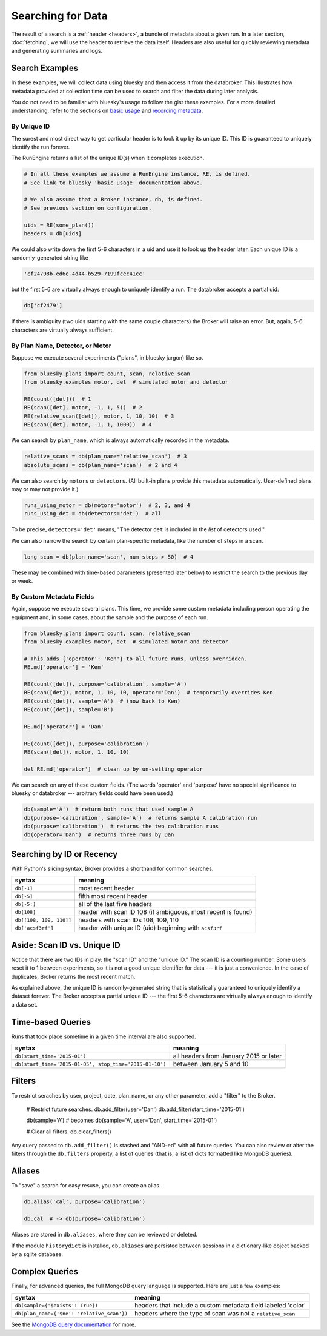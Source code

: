 Searching for Data
******************

The result of a search is a :ref:`header <headers>`, a bundle of metadata about
a given run. In a later section, :doc:`fetching`, we will use the header to
retrieve the data itself. Headers are also useful for quickly reviewing
metadata and generating summaries and logs.

Search Examples
---------------

In these examples, we will collect data using bluesky and then access it
from the databroker. This illustrates how metadata provided at collection time
can be used to search and filter the data during later analysis.

You do not need to be familiar with bluesky's usage to follow the gist these
examples. For a more detailed understanding, refer to the sections on
`basic usage <https://nsls-ii.github.io/bluesky/plans_intro.html>`_ and
`recording metadata <https://nsls-ii.github.io/bluesky/metadata.html>`_.

By Unique ID
++++++++++++

The surest and most direct way to get particular header is to look it up by its
unique ID. This ID is guaranteed to uniquely identify the run forever.

The RunEngine returns a list of the unique ID(s) when it completes execution.

.. code-block:: python

    # In all these examples we assume a RunEngine instance, RE, is defined.
    # See link to bluesky 'basic usage' documentation above.

    # We also assume that a Broker instance, db, is defined.
    # See previous section on configuration.

    uids = RE(some_plan())
    headers = db[uids]

We could also write down the first 5-6 characters in a uid and use it to look
up the header later. Each unique ID is a randomly-generated string like

.. code-block:: python

    'cf24798b-ed6e-4d44-b529-7199fcec41cc'

but the first 5-6 are virtually always enough to uniquely identify a run. The
databroker accepts a partial uid:

.. code-block:: python

    db['cf2479']

If there is ambiguity (two uids starting with the same couple characters) the
Broker will raise an error. But, again, 5-6 characters are virtually always
sufficient.

By Plan Name, Detector, or Motor
++++++++++++++++++++++++++++++++

Suppose we execute several experiments ("plans", in bluesky jargon) like so.

.. code-block:: python

    from bluesky.plans import count, scan, relative_scan
    from bluesky.examples motor, det  # simulated motor and detector

    RE(count([det]))  # 1
    RE(scan([det], motor, -1, 1, 5))  # 2
    RE(relative_scan([det]), motor, 1, 10, 10)  # 3
    RE(scan([det], motor, -1, 1, 1000))  # 4

We can search by ``plan_name``, which is always automatically recorded in the 
metadata.

.. code-block:: python

    relative_scans = db(plan_name='relative_scan')  # 3
    absolute_scans = db(plan_name='scan')  # 2 and 4

We can also search by ``motors`` or ``detectors``. (All built-in plans provide
this metadata automatically. User-defined plans may or may not provide it.)

.. code-block:: python

    runs_using_motor = db(motors='motor')  # 2, 3, and 4
    runs_using_det = db(detectors='det')  # all

To be precise, ``detectors='det'`` means, "The detector ``det`` is included
in the *list* of detectors used."

We can also narrow the search by certain plan-specific metadata, like the
number of steps in a scan.

.. code-block:: python

    long_scan = db(plan_name='scan', num_steps > 50)  # 4

These may be combined with time-based parameters (presented later below) to
restrict the search to the previous day or week.

By Custom Metadata Fields
+++++++++++++++++++++++++

Again, suppose we execute several plans. This time, we provide some custom
metadata including person operating the equipment and, in some cases, about the
sample and the purpose of each run.

.. code-block:: python

    from bluesky.plans import count, scan, relative_scan
    from bluesky.examples motor, det  # simulated motor and detector

    # This adds {'operator': 'Ken'} to all future runs, unless overridden.
    RE.md['operator'] = 'Ken'

    RE(count([det]), purpose='calibration', sample='A')
    RE(scan([det]), motor, 1, 10, 10, operator='Dan')  # temporarily overrides Ken
    RE(count([det]), sample='A')  # (now back to Ken)
    RE(count([det]), sample='B')

    RE.md['operator'] = 'Dan'

    RE(count([det]), purpose='calibration')
    RE(scan([det]), motor, 1, 10, 10)

    del RE.md['operator']  # clean up by un-setting operator

We can search on any of these custom fields. (The words 'operator' and
'purpose' have no special significance to bluesky or databroker --- arbitrary
fields could have been used.)

.. code-block:: python

    db(sample='A')  # return both runs that used sample A
    db(purpose='calibration', sample='A')  # returns sample A calibration run
    db(purpose='calibration')  # returns the two calibration runs
    db(operator='Dan')  # returns three runs by Dan

Searching by ID or Recency
--------------------------

With Python's slicing syntax, Broker provides a shorthand for common searches.

======================= ==========================================================
syntax                  meaning
======================= ==========================================================
``db[-1]``              most recent header
``db[-5]``              fifth most recent header
``db[-5:]``             all of the last five headers
``db[108]``             header with scan ID 108 (if ambiguous, most recent is found)
``db[[108, 109, 110]]`` headers with scan IDs 108, 109, 110
``db['acsf3rf']``       header with unique ID (uid) beginning with ``acsf3rf``
======================= ==========================================================

Aside: Scan ID vs. Unique ID
----------------------------

Notice that there are two IDs in play: the "scan ID" and the "unique ID." The
scan ID is a counting number. Some users reset it to 1 between experiments, 
so it is not a good unique identifier for data --- it is just a convenience.
In the case of duplicates, Broker returns the most recent match.

As explained above, the unique ID is randomly-generated string that is
statistically guaranteed to uniquely identify a dataset forever. The Broker
accepts a partial unique ID --- the first 5-6 characters are virtually always
enough to identify a data set.

Time-based Queries
------------------

Runs that took place sometime in a given time interval are also supported.

======================================================= ======================================
syntax                                                  meaning
======================================================= ======================================
``db(start_time='2015-01')``                            all headers from January 2015 or later
``db(start_time='2015-01-05', stop_time='2015-01-10')`` between January 5 and 10
======================================================= ======================================

Filters
-------

.. versionadded:: v0.6.0

To restrict seraches by user, project, date, plan_name, or any other parameter,
add a "filter" to the Broker.

    # Restrict future searches.
    db.add_filter(user='Dan')
    db.add_filter(start_time='2015-01')

    db(sample='A')  # becomes db(sample='A', user='Dan', start_time='2015-01')

    # Clear all filters.
    db.clear_filters()

Any query passed to ``db.add_filter()`` is stashed and "AND-ed" with all future
queries. You can also review or alter the filters through the ``db.filters``
property, a list of queries (that is, a list of dicts formatted like MongoDB
queries).

Aliases
-------

.. versionadded:: v0.6.0

To "save" a search for easy resuse, you can create an alias.

.. code-block:: python

    db.alias('cal', purpose='calibration')

    db.cal  # -> db(purpose='calibration')

Aliases are stored in ``db.aliases``, where they can be reviewed or deleted.

If the module ``historydict`` is installed, ``db.aliases`` are persisted
between sessions in a dictionary-like object backed by a sqlite database.

Complex Queries
---------------

Finally, for advanced queries, the full MongoDB query language is supported.
Here are just a few examples:

=========================================== ============================================================
syntax                                                          meaning
=========================================== ============================================================
``db(sample={'$exists': True})``            headers that include a custom metadata field labeled 'color'
``db(plan_name={'$ne': 'relative_scan'})``  headers where the type of scan was not a ``relative_scan``
=========================================== ============================================================

See the
`MongoDB query documentation <http://docs.mongodb.org/manual/tutorial/query-documents/>`_
for more.
